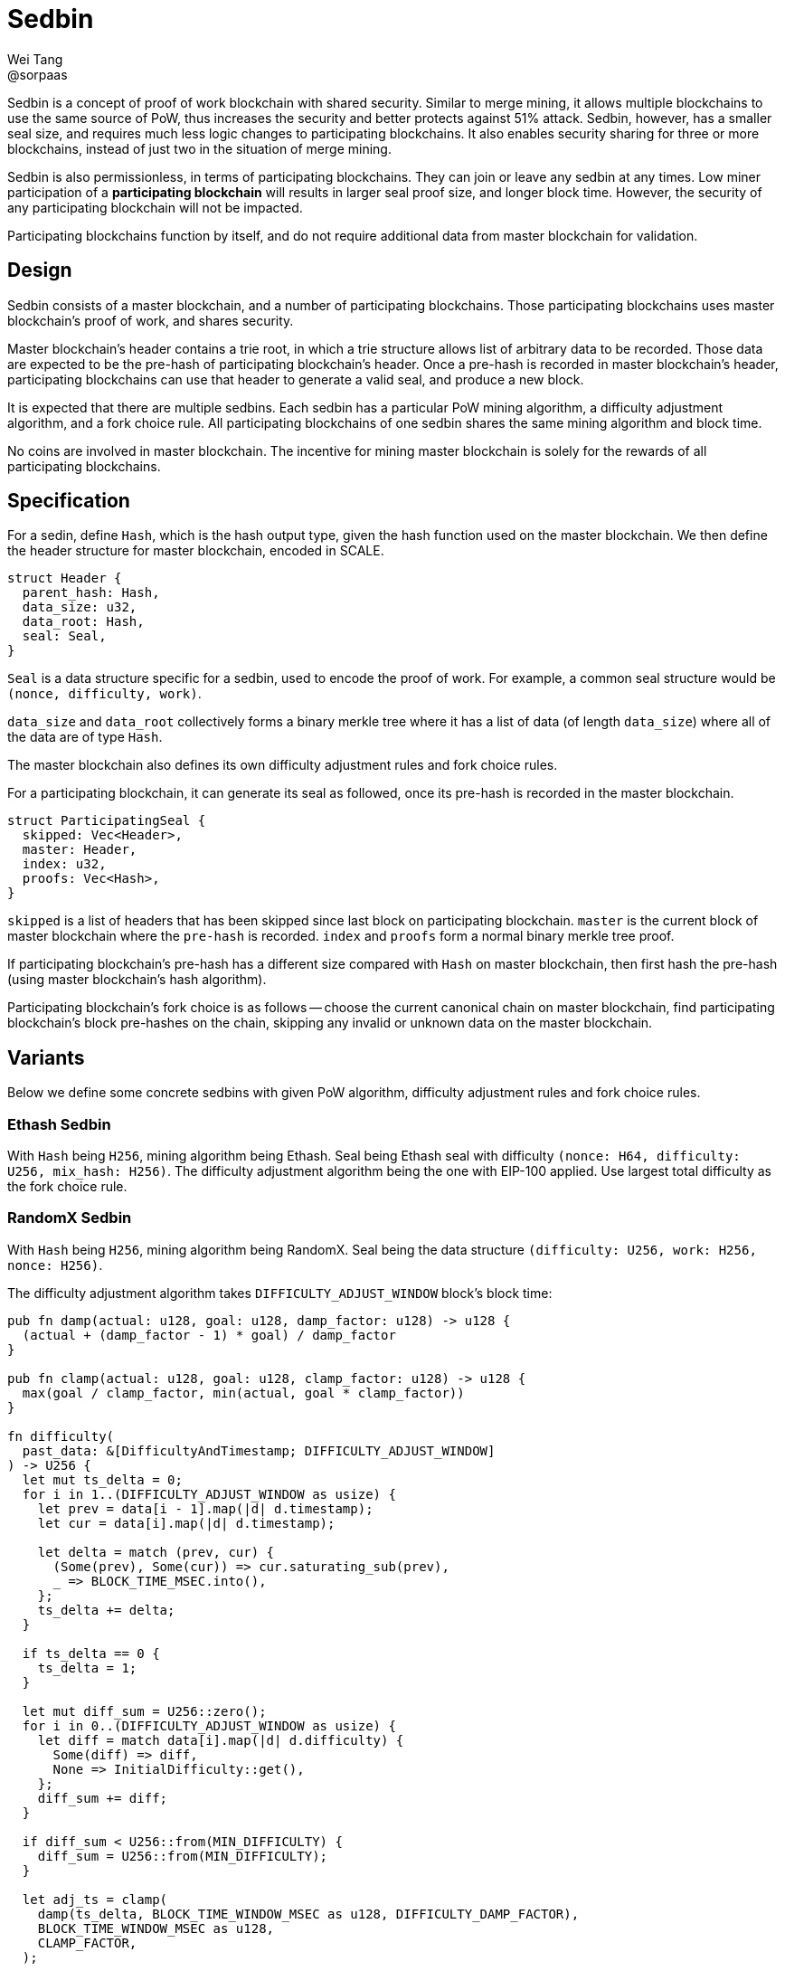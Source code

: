 = Sedbin
Wei Tang <@sorpaas>
:license: CC-BY-SA-4.0
:license-code: Apache-2.0

[meta=description]
Sedbin is a concept of proof of work blockchain with shared
security. Similar to merge mining, it allows multiple blockchains to
use the same source of PoW, thus increases the security and better
protects against 51% attack. Sedbin, however, has a smaller seal size,
and requires much less logic changes to participating blockchains. It
also enables security sharing for three or more blockchains, instead
of just two in the situation of merge mining.

Sedbin is also permissionless, in terms of participating
blockchains. They can join or leave any sedbin at any times. Low miner
participation of a *participating blockchain* will results in larger
seal proof size, and longer block time. However, the security of any
participating blockchain will not be impacted.

Participating blockchains function by itself, and do not require
additional data from master blockchain for validation.

== Design

Sedbin consists of a master blockchain, and a number of participating
blockchains. Those participating blockchains uses master blockchain's
proof of work, and shares security.

Master blockchain's header contains a trie root, in which a trie
structure allows list of arbitrary data to be recorded. Those data are
expected to be the pre-hash of participating blockchain's header. Once
a pre-hash is recorded in master blockchain's header, participating
blockchains can use that header to generate a valid seal, and produce
a new block.

It is expected that there are multiple sedbins. Each sedbin has a
particular PoW mining algorithm, a difficulty adjustment algorithm,
and a fork choice rule. All participating blockchains of one sedbin
shares the same mining algorithm and block time.

No coins are involved in master blockchain. The incentive for mining
master blockchain is solely for the rewards of all participating
blockchains.

== Specification

For a sedin, define `Hash`, which is the hash output type, given the
hash function used on the master blockchain. We then define the header
structure for master blockchain, encoded in SCALE.

[source,rust]
struct Header {
  parent_hash: Hash,
  data_size: u32,
  data_root: Hash,
  seal: Seal,
}

`Seal` is a data structure specific for a sedbin, used to encode the
proof of work. For example, a common seal structure would be `(nonce,
difficulty, work)`.

`data_size` and `data_root` collectively forms a binary merkle tree
where it has a list of data (of length `data_size`) where all of the
data are of type `Hash`.

The master blockchain also defines its own difficulty adjustment rules
and fork choice rules.

For a participating blockchain, it can generate its seal as followed,
once its pre-hash is recorded in the master blockchain.

[source,rust]
struct ParticipatingSeal {
  skipped: Vec<Header>,
  master: Header,
  index: u32,
  proofs: Vec<Hash>,
}

`skipped` is a list of headers that has been skipped since last block
on participating blockchain. `master` is the current block of master
blockchain where the `pre-hash` is recorded. `index` and `proofs` form
a normal binary merkle tree proof.

If participating blockchain's pre-hash has a different size compared
with `Hash` on master blockchain, then first hash the pre-hash (using
master blockchain's hash algorithm).

Participating blockchain's fork choice is as follows -- choose the
current canonical chain on master blockchain, find participating
blockchain's block pre-hashes on the chain, skipping any invalid or
unknown data on the master blockchain.

== Variants

Below we define some concrete sedbins with given PoW algorithm,
difficulty adjustment rules and fork choice rules.

=== Ethash Sedbin

With `Hash` being `H256`, mining algorithm being Ethash. Seal being
Ethash seal with difficulty `(nonce: H64, difficulty: U256, mix_hash:
H256)`. The difficulty adjustment algorithm being the one with EIP-100
applied. Use largest total difficulty as the fork choice rule.

=== RandomX Sedbin

With `Hash` being `H256`, mining algorithm being RandomX. Seal being
the data structure `(difficulty: U256, work: H256, nonce: H256)`.

The difficulty adjustment algorithm takes `DIFFICULTY_ADJUST_WINDOW`
block's block time:

[source,rust]
----
pub fn damp(actual: u128, goal: u128, damp_factor: u128) -> u128 {
  (actual + (damp_factor - 1) * goal) / damp_factor
}

pub fn clamp(actual: u128, goal: u128, clamp_factor: u128) -> u128 {
  max(goal / clamp_factor, min(actual, goal * clamp_factor))
}

fn difficulty(
  past_data: &[DifficultyAndTimestamp; DIFFICULTY_ADJUST_WINDOW]
) -> U256 {
  let mut ts_delta = 0;
  for i in 1..(DIFFICULTY_ADJUST_WINDOW as usize) {
    let prev = data[i - 1].map(|d| d.timestamp);
    let cur = data[i].map(|d| d.timestamp);

    let delta = match (prev, cur) {
      (Some(prev), Some(cur)) => cur.saturating_sub(prev),
      _ => BLOCK_TIME_MSEC.into(),
    };
    ts_delta += delta;
  }

  if ts_delta == 0 {
    ts_delta = 1;
  }

  let mut diff_sum = U256::zero();
  for i in 0..(DIFFICULTY_ADJUST_WINDOW as usize) {
    let diff = match data[i].map(|d| d.difficulty) {
      Some(diff) => diff,
      None => InitialDifficulty::get(),
    };
    diff_sum += diff;
  }

  if diff_sum < U256::from(MIN_DIFFICULTY) {
    diff_sum = U256::from(MIN_DIFFICULTY);
  }

  let adj_ts = clamp(
    damp(ts_delta, BLOCK_TIME_WINDOW_MSEC as u128, DIFFICULTY_DAMP_FACTOR),
    BLOCK_TIME_WINDOW_MSEC as u128,
    CLAMP_FACTOR,
  );

  min(U256::from(MAX_DIFFICULTY),
      max(U256::from(MIN_DIFFICULTY),
      diff_sum * U256::from(BLOCK_TIME_MSEC) / U256::from(adj_ts)))
}
----
